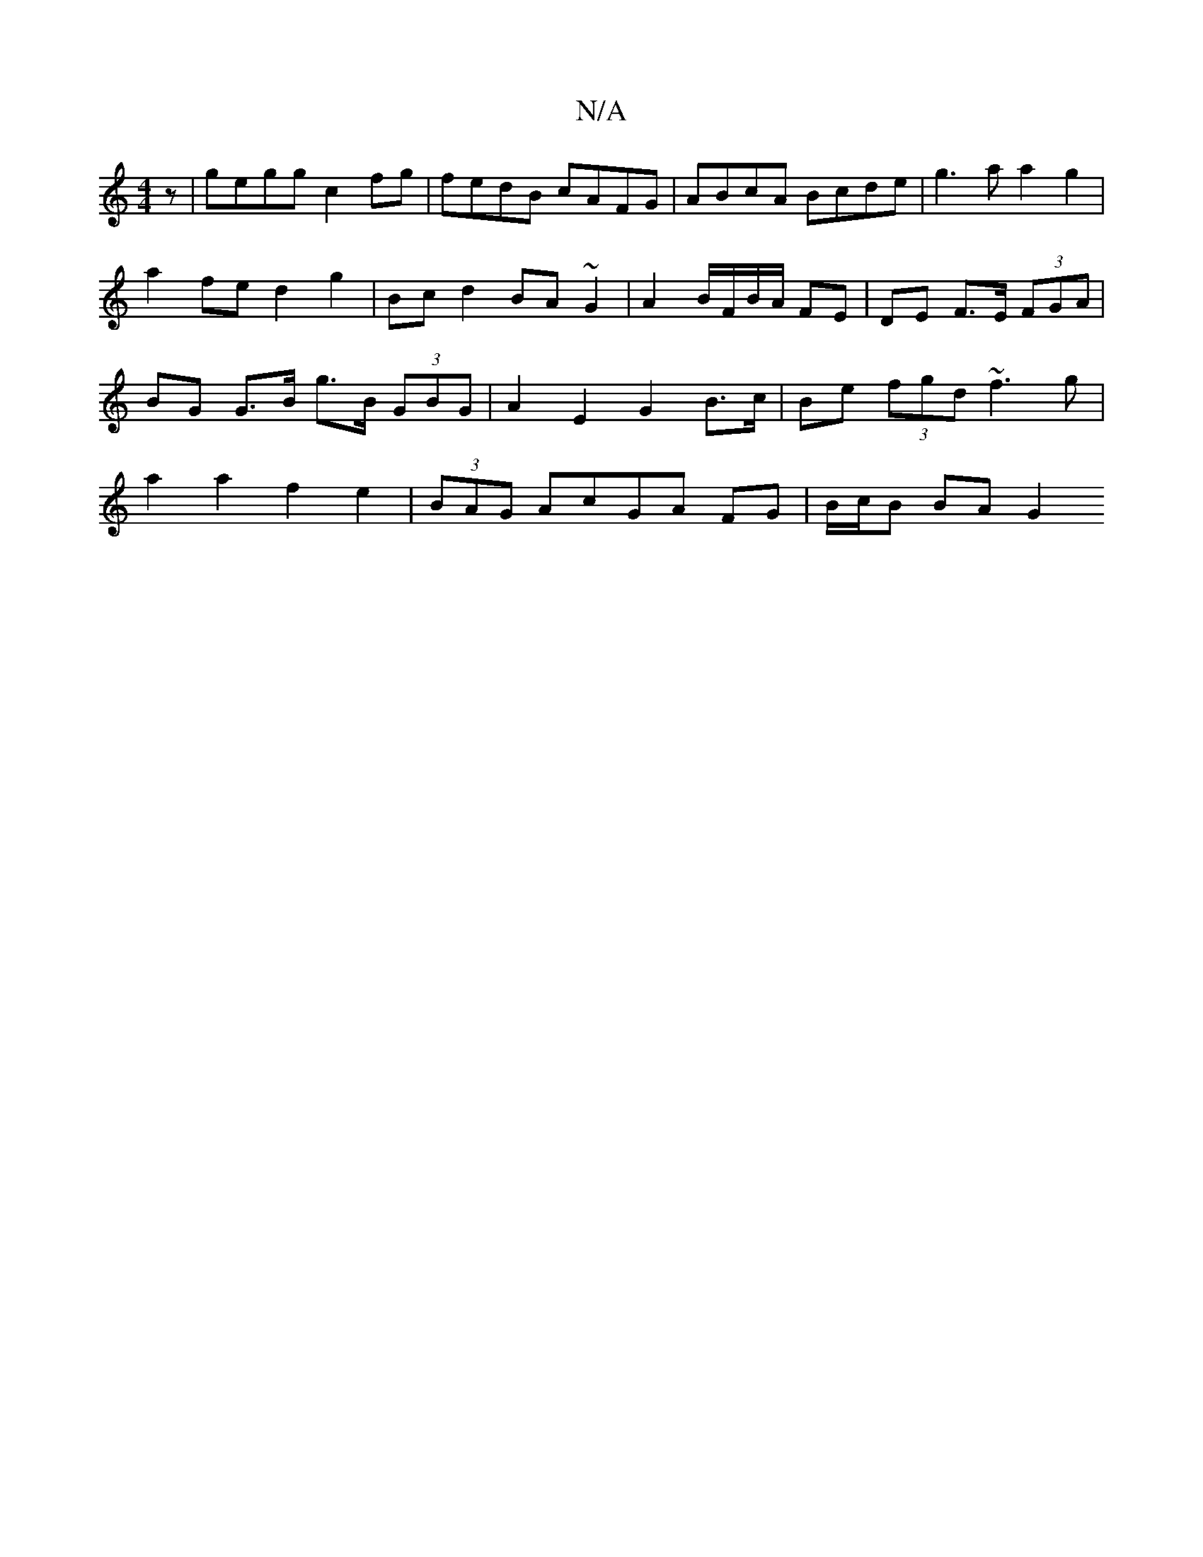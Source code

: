 X:1
T:N/A
M:4/4
R:N/A
K:Cmajor
z | gegg c2 fg|fedB cAFG|ABcA Bcde | g3 a a2 g2 |
a2 fe d2 g2 | Bcd2 BA~G2 | A2 B/F/B/A/ FE | DE F>E (3FGA | BG G>B g>B (3GBG | A2 E2 G2 B>c | Be (3fgd ~f3 g | a2a2 f2e2 | (3BAG AcGA FG | B/c/B BA G2 